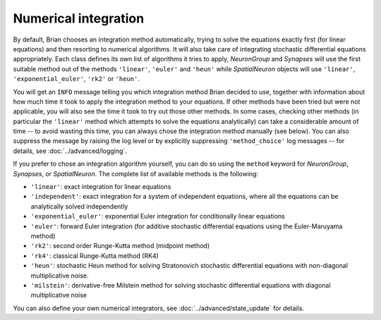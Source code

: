 .. _numerical_integration:

Numerical integration
=====================

By default, Brian
chooses an integration method automatically, trying to solve the equations
exactly first (for linear equations) and then resorting to numerical algorithms.
It will also take care of integrating stochastic differential equations
appropriately. Each class defines its own list of algorithms it tries to
apply, `NeuronGroup` and `Synapses` will use the first suitable method out of
the methods ``'linear'``, ``'euler'`` and ``'heun'`` while `SpatialNeuron`
objects will use ``'linear'``, ``'exponential_euler'``, ``'rk2'`` or ``'heun'``.

You will get an ``INFO`` message telling you which integration method Brian decided to use,
together with information about how much time it took to apply the integration method
to your equations. If other methods have been tried but were not applicable, you will
also see the time it took to try out those other methods. In some cases, checking
other methods (in particular the ``'linear'`` method which attempts to solve the
equations analytically) can take a considerable amount of time -- to avoid wasting
this time, you can always chose the integration method manually (see below). You
can also suppress the message by raising the log level or by explicitly suppressing
``'method_choice'`` log messages -- for details, see :doc:`../advanced/logging`.

If you prefer to chose an integration algorithm yourself, you can do so using
the ``method`` keyword for `NeuronGroup`, `Synapses`, or `SpatialNeuron`.
The complete list of available methods is the following:

* ``'linear'``: exact integration for linear equations
* ``'independent'``: exact integration for a system of independent equations,
  where all the equations can be analytically solved independently
* ``'exponential_euler'``: exponential Euler integration for conditionally
  linear equations
* ``'euler'``: forward Euler integration (for additive stochastic
  differential equations using the Euler-Maruyama method)
* ``'rk2'``: second order Runge-Kutta method (midpoint method)
* ``'rk4'``: classical Runge-Kutta method (RK4)
* ``'heun'``: stochastic Heun method for solving Stratonovich stochastic
  differential equations with non-diagonal multiplicative noise.
* ``'milstein'``: derivative-free Milstein method for solving stochastic
  differential equations with diagonal multiplicative noise

You can also define your own numerical integrators, see
:doc:`../advanced/state_update` for details.
